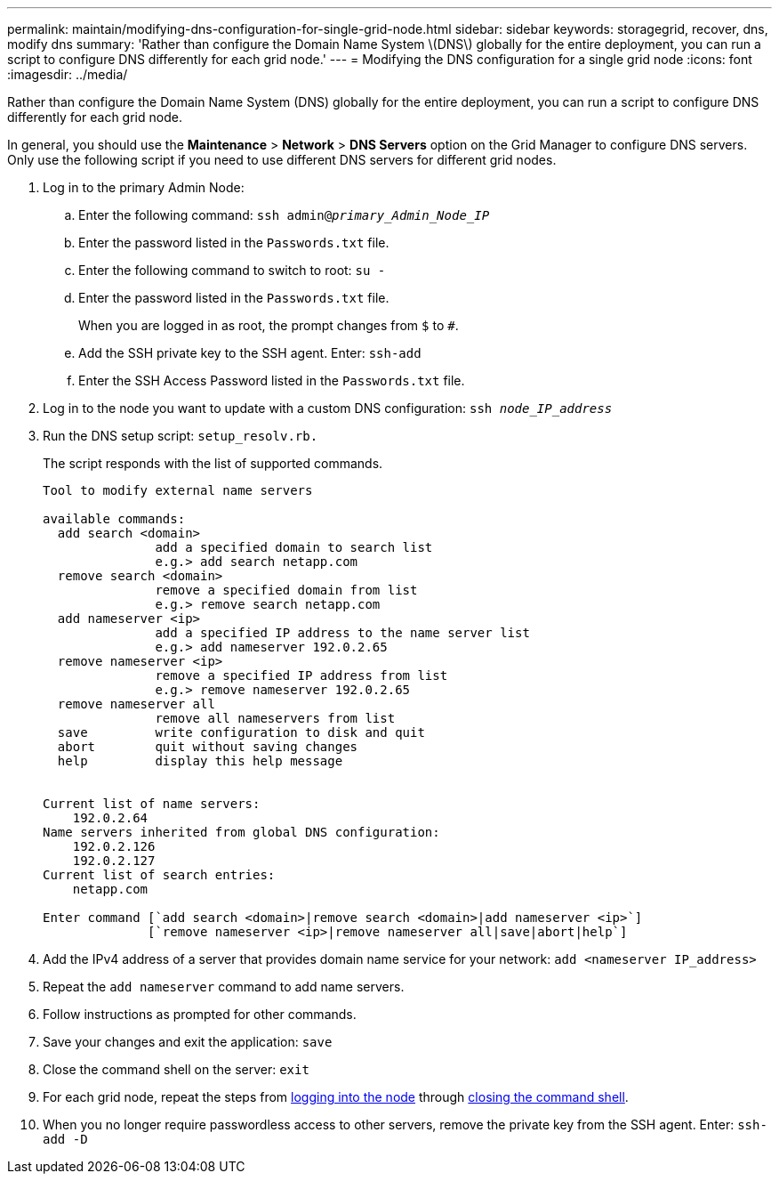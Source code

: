 ---
permalink: maintain/modifying-dns-configuration-for-single-grid-node.html
sidebar: sidebar
keywords: storagegrid, recover, dns, modify dns
summary: 'Rather than configure the Domain Name System \(DNS\) globally for the entire deployment, you can run a script to configure DNS differently for each grid node.'
---
= Modifying the DNS configuration for a single grid node
:icons: font
:imagesdir: ../media/

[.lead]
Rather than configure the Domain Name System (DNS) globally for the entire deployment, you can run a script to configure DNS differently for each grid node.

In general, you should use the *Maintenance* > *Network* > *DNS Servers* option on the Grid Manager to configure DNS servers. Only use the following script if you need to use different DNS servers for different grid nodes.

. Log in to the primary Admin Node:
 .. Enter the following command: `ssh admin@_primary_Admin_Node_IP_`
 .. Enter the password listed in the `Passwords.txt` file.
 .. Enter the following command to switch to root: `su -`
 .. Enter the password listed in the `Passwords.txt` file.
+
When you are logged in as root, the prompt changes from `$` to `#`.

 .. Add the SSH private key to the SSH agent. Enter: `ssh-add`
 .. Enter the SSH Access Password listed in the `Passwords.txt` file.
[#log_in_to_node]
. Log in to the node you want to update with a custom DNS configuration: `ssh _node_IP_address_`
. Run the DNS setup script: `setup_resolv.rb.`
+
The script responds with the list of supported commands.
+
----
Tool to modify external name servers

available commands:
  add search <domain>
               add a specified domain to search list
               e.g.> add search netapp.com
  remove search <domain>
               remove a specified domain from list
               e.g.> remove search netapp.com
  add nameserver <ip>
               add a specified IP address to the name server list
               e.g.> add nameserver 192.0.2.65
  remove nameserver <ip>
               remove a specified IP address from list
               e.g.> remove nameserver 192.0.2.65
  remove nameserver all
               remove all nameservers from list
  save         write configuration to disk and quit
  abort        quit without saving changes
  help         display this help message


Current list of name servers:
    192.0.2.64
Name servers inherited from global DNS configuration:
    192.0.2.126
    192.0.2.127
Current list of search entries:
    netapp.com

Enter command [`add search <domain>|remove search <domain>|add nameserver <ip>`]
              [`remove nameserver <ip>|remove nameserver all|save|abort|help`]
----

. Add the IPv4 address of a server that provides domain name service for your network: `add <nameserver IP_address>`
. Repeat the `add nameserver` command to add name servers.
. Follow instructions as prompted for other commands.
. Save your changes and exit the application: `save`
[#close_cmd_shell]
. Close the command shell on the server: `exit`
. For each grid node, repeat the steps from <<log_in_to_node,logging into the node>> through <<close_cmd_shell,closing the command shell>>.
. When you no longer require passwordless access to other servers, remove the private key from the SSH agent. Enter: `ssh-add -D`

